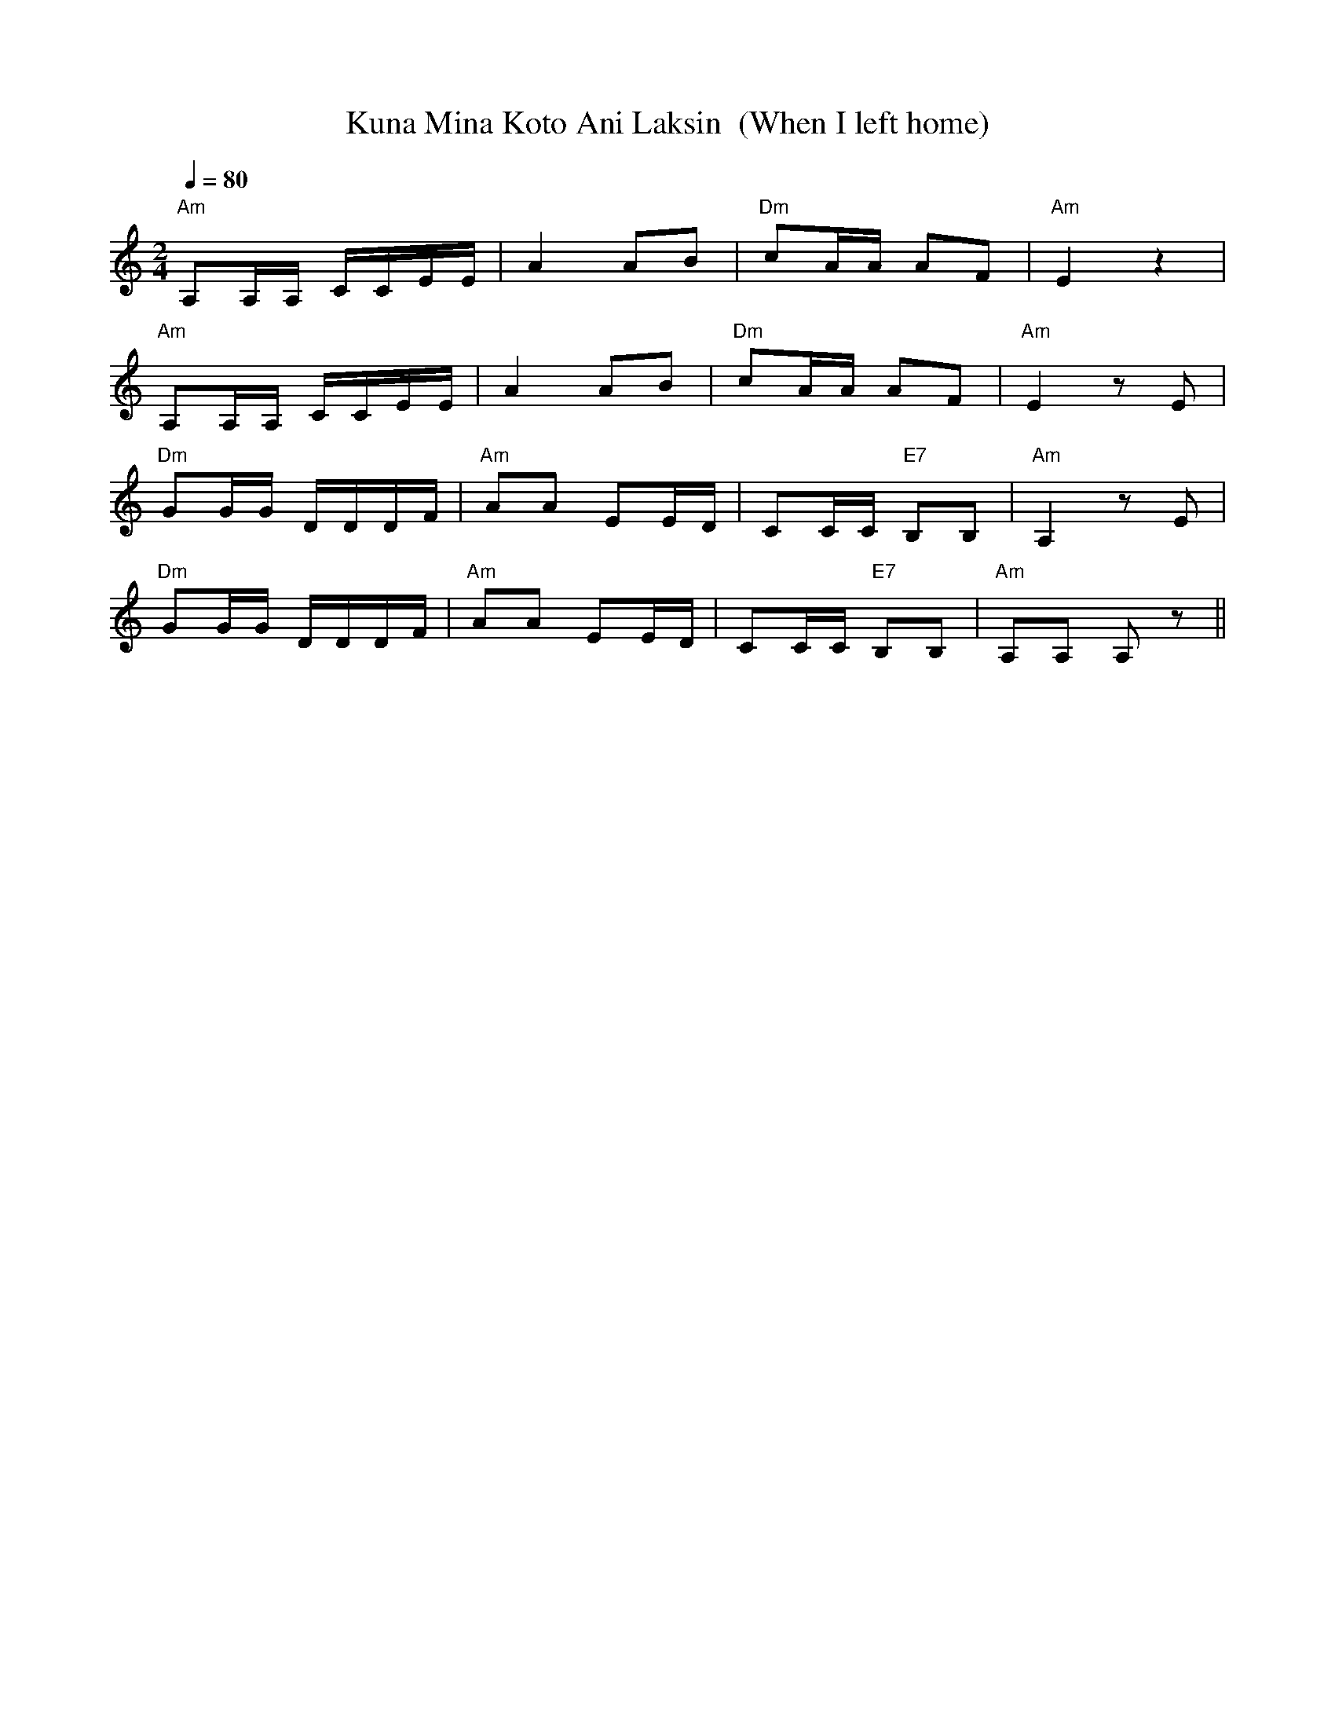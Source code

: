 X:34
T:Kuna Mina Koto Ani Laksin  (When I left home)
M:2/4
L:1/16
Q:1/4=80
S:arr. Eira Mattsson (Washington DC Finlandia Society) ~1976
R:jenkka
K:Am
"Am" A,2A,A, CCEE | A4 A2B2 | "Dm" c2AA A2F2 | "Am" E4 z4 | !
"Am" A,2A,A, CCEE | A4 A2B2 | "Dm" c2AA A2F2 | "Am" E4 z2 E2 | !
"Dm" G2GG DDDF | "Am" A2A2 E2ED | C2CC "E7" B,2B,2 | "Am" A,4 z2 E2 | !
"Dm" G2GG DDDF | "Am" A2A2 E2ED | C2CC "E7" B,2B,2 | "Am" A,2A,2 A,2 z2 ||
